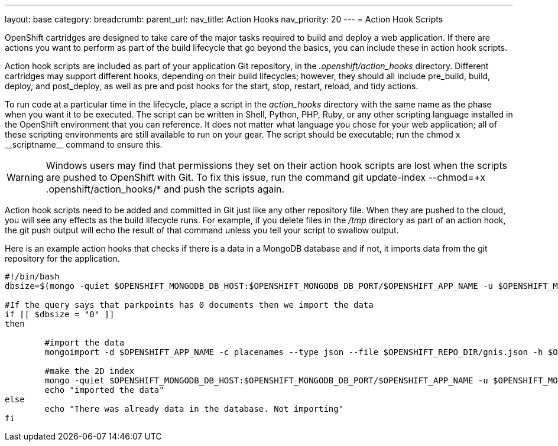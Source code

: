 ---
layout: base
category: 
breadcrumb:
parent_url:
nav_title: Action Hooks
nav_priority: 20
---
= Action Hook Scripts

OpenShift cartridges are designed to take care of the major tasks required to build and deploy a web application. If there are actions you want to perform as part of the build lifecycle that go beyond the basics, you can include these in action hook scripts.

Action hook scripts are included as part of your application Git repository, in the __.openshift/action_hooks__ directory. Different cartridges may support different hooks, depending on their build lifecycles; however, they should all include +pre_build+, +build+, +deploy+, and +post_deploy+, as well as +pre+ and +post+ hooks for the +start+, +stop+, +restart+, +reload+, and +tidy+ actions.

To run code at a particular time in the lifecycle, place a script in the __action_hooks__ directory with the same name as the phase when you want it to be executed. The script can be written in Shell, Python, PHP, Ruby, or any other scripting language installed in the OpenShift environment that you can reference. It does not matter what language you chose for your web application; all of these scripting environments are still available to run on your gear. The script should be executable; run the +chmod x+ ++__scriptname__++ command to ensure this.

[WARNING]
====
Windows users may find that permissions they set on their action hook scripts are lost when the scripts are pushed to OpenShift with Git. To fix this issue, run the command +git update-index --chmod=+x .openshift/action_hooks/*+ and push the scripts again.
====

Action hook scripts need to be added and committed in Git just like any other repository file. When they are pushed to the cloud, you will see any effects as the build lifecycle runs. For example, if you delete files in the _/tmp_ directory as part of an action hook, the +git push+ output will echo the result of that command unless you tell your script to swallow output.

Here is an example action hooks that checks if there is a data in a MongoDB database and if not, it imports data from the git repository for the application.

[source, console]
--
#!/bin/bash
dbsize=$(mongo -quiet $OPENSHIFT_MONGODB_DB_HOST:$OPENSHIFT_MONGODB_DB_PORT/$OPENSHIFT_APP_NAME -u $OPENSHIFT_MONGODB_DB_USERNAME -p $OPENSHIFT_MONGODB_DB_PASSWORD --eval "db.placenames.count()")

#If the query says that parkpoints has 0 documents then we import the data
if [[ $dbsize = "0" ]]
then

	#import the data
	mongoimport -d $OPENSHIFT_APP_NAME -c placenames --type json --file $OPENSHIFT_REPO_DIR/gnis.json -h $OPENSHIFT_MONGODB_DB_HOST --port $OPENSHIFT_MONGODB_DB_PORT -u admin -p $OPENSHIFT_MONGODB_DB_PASSWORD

	#make the 2D index
	mongo -quiet $OPENSHIFT_MONGODB_DB_HOST:$OPENSHIFT_MONGODB_DB_PORT/$OPENSHIFT_APP_NAME -u $OPENSHIFT_MONGODB_DB_USERNAME -p $OPENSHIFT_MONGODB_DB_PASSWORD --eval 'db.placenames.ensureIndex( { pos : "2dsphere" } );'
	echo "imported the data"
else
	echo "There was already data in the database. Not importing"
fi
--

